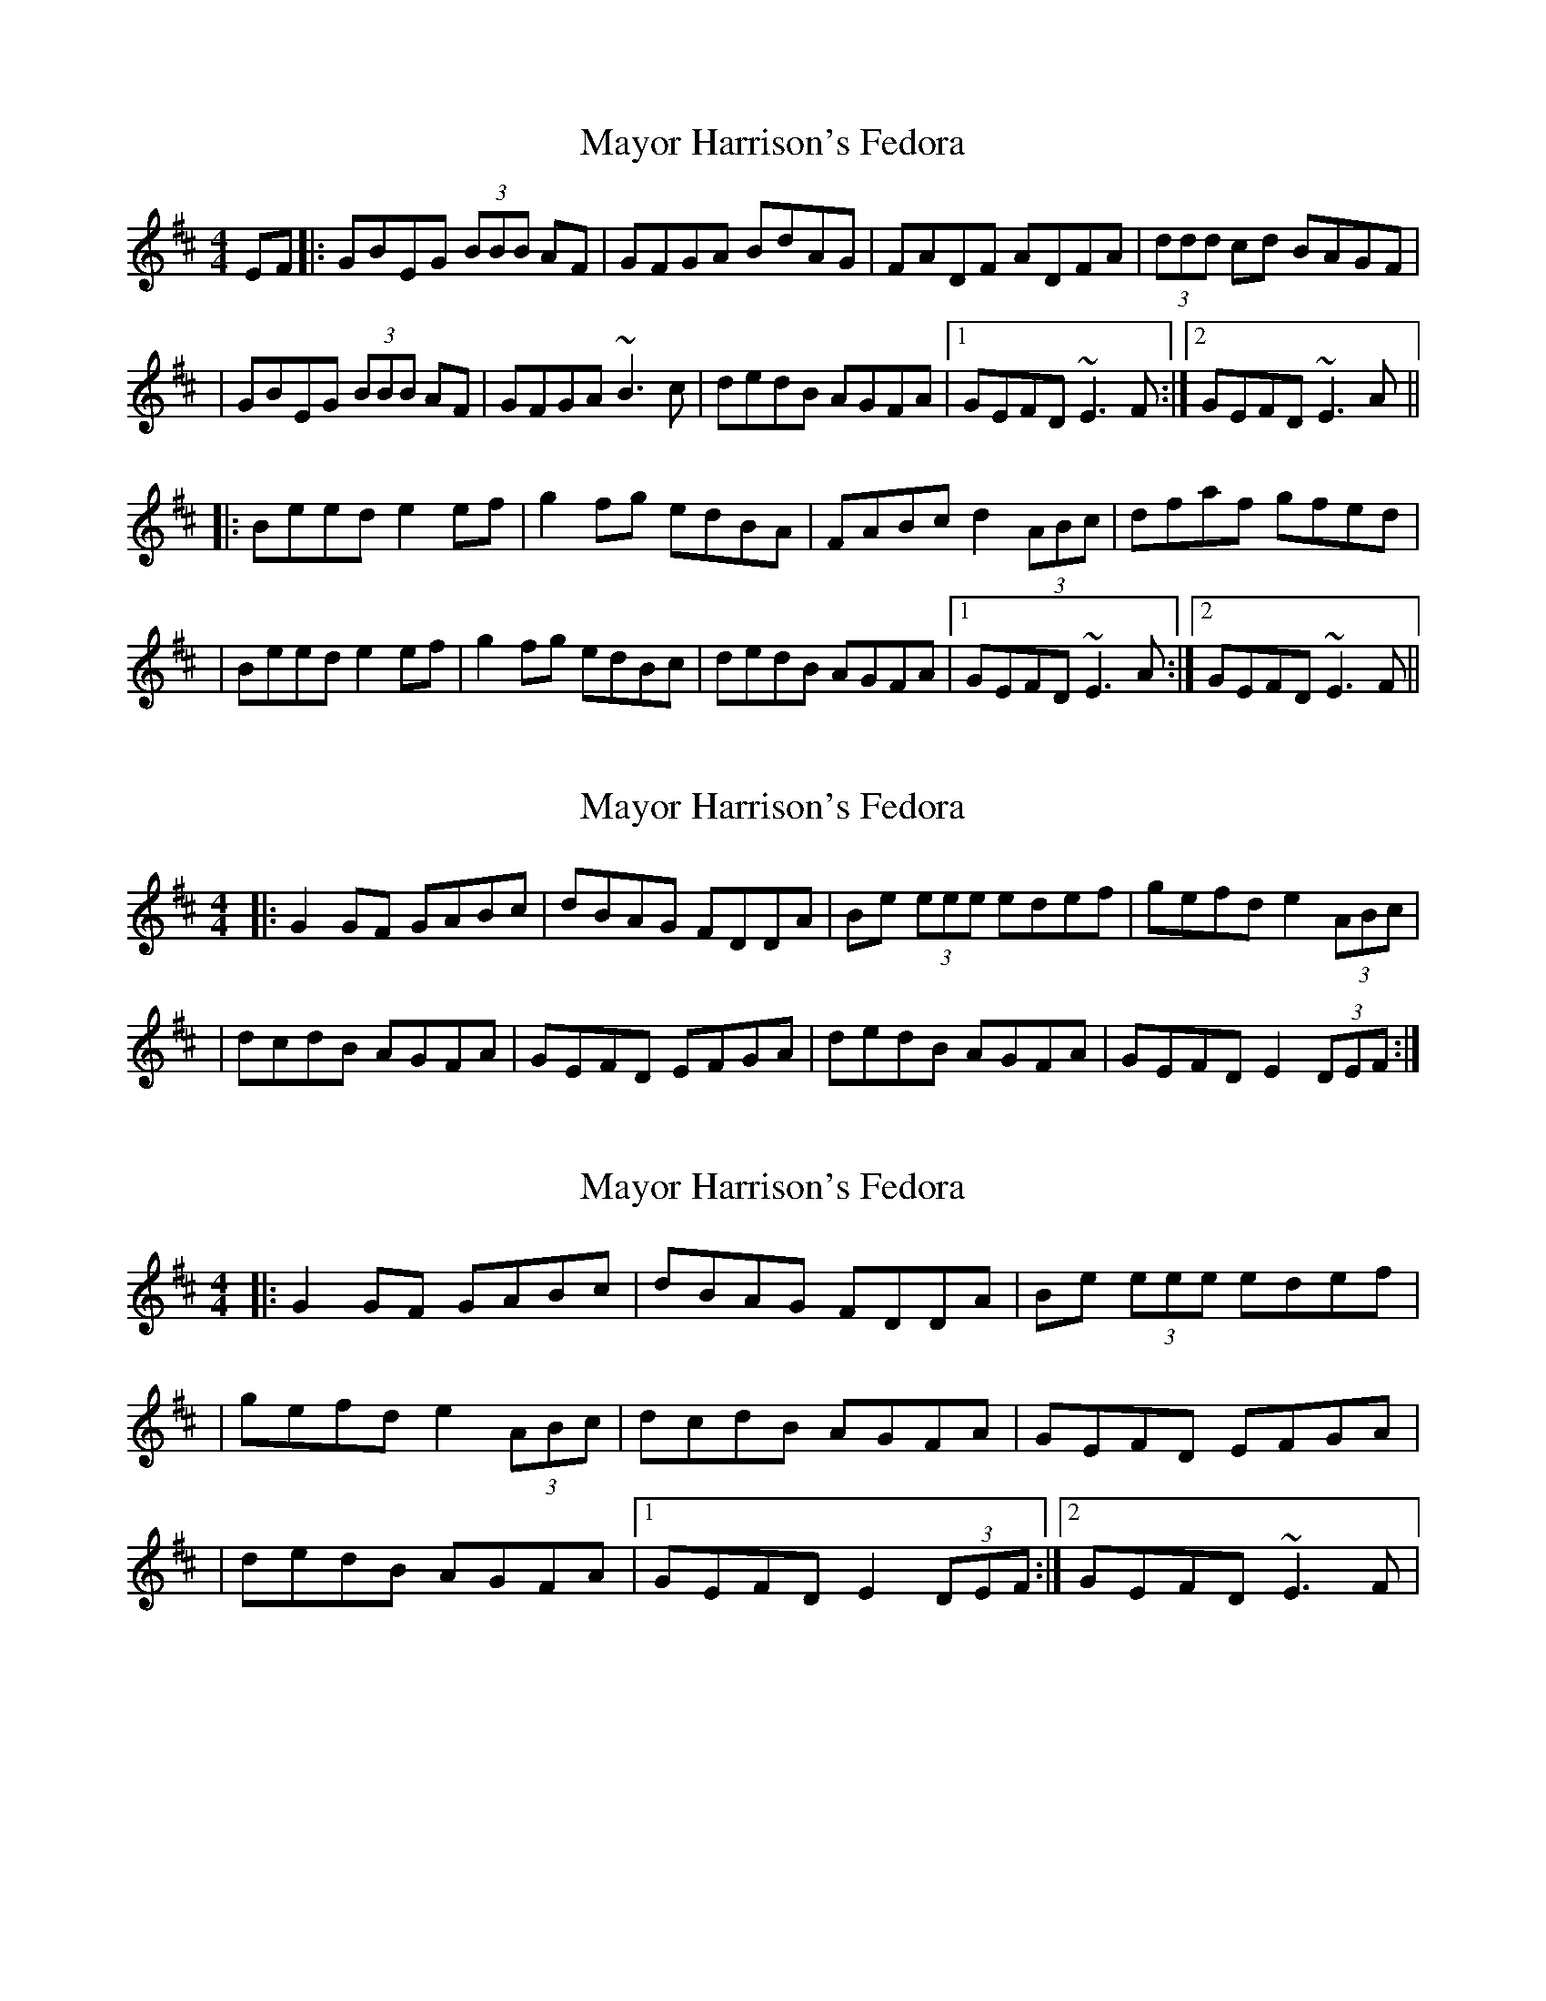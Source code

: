 X: 1
T: Mayor Harrison's Fedora
Z: Will Harmon
S: https://thesession.org/tunes/367#setting367
R: reel
M: 4/4
L: 1/8
K: Edor
EF|:GBEG (3BBB AF|GFGA BdAG|FADF ADFA|(3ddd cd BAGF|
|GBEG (3BBB AF|GFGA ~B3 c|dedB AGFA|1 GEFD ~E3 F:|2 GEFD ~E3 A||
|:Beed e2 ef|g2 fg edBA|FABc d2 (3ABc|dfaf gfed|
|Beed e2 ef|g2 fg edBc|dedB AGFA|1GEFD ~E3 A:|2 GEFD ~E3 F||
X: 2
T: Mayor Harrison's Fedora
Z: Will Harmon
S: https://thesession.org/tunes/367#setting13168
R: reel
M: 4/4
L: 1/8
K: Edor
|:G2 GF GABc|dBAG FDDA|Be (3eee edef|gefd e2 (3ABc||dcdB AGFA|GEFD EFGA|dedB AGFA|GEFD E2 (3DEF:|
X: 3
T: Mayor Harrison's Fedora
Z: Will Harmon
S: https://thesession.org/tunes/367#setting13169
R: reel
M: 4/4
L: 1/8
K: Edor
|:G2 GF GABc|dBAG FDDA|Be (3eee edef||gefd e2 (3ABc|dcdB AGFA|GEFD EFGA||dedB AGFA|1 GEFD E2 (3DEF:|2 GEFD ~E3 F|
X: 4
T: Mayor Harrison's Fedora
Z: Dr. Dow
S: https://thesession.org/tunes/367#setting13170
R: reel
M: 4/4
L: 1/8
K: Edor
|:F|G2GF GABc|dBAG FADA|Beed efga|(3gfe df e3c|~d3B A3F|GFEF GABc|dedB AGFA GEFD ~E3:|
X: 5
T: Mayor Harrison's Fedora
Z: Tøm
S: https://thesession.org/tunes/367#setting20652
R: reel
M: 4/4
L: 1/8
K: Edor
EF|:GBEG ~B2 AF|GFGA BdAG|FADF ADFA|~d2 cd BAGF|
GBEG ~B2 AF|GFGA ~B3 c|dedB AGFA|1 GEFD ~E3 F:|2 GEFD ~E3 A||
|:Beed e2 ef|g2 fg edBA|FABc d2 (3ABc|dfaf gfed|
Beed e2 ef|g2 fg edBc|dedB AGFA|1GEFD ~E3 A:|2 GEFD ~E3 F||
|:G2GF GABc|dBAG FADA|Beed efge|fedf edBc|
dedB AGFA|GFEF GABc|dedB AGFA | GEFD ~E3F:|
X: 6
T: Mayor Harrison's Fedora
Z: JACKB
S: https://thesession.org/tunes/367#setting22868
R: reel
M: 4/4
L: 1/8
K: Edor
F|:GBEG B2 AF|GFGA B2 AG|FADF ADFA|dcdB ADFA|
|GBEG B2 AF|GFGA BABc|dcdB ADFA| GE E2 E3F:||
|:(3Bcd ed e3f|gefd edBd|FABc d2 (3ABc|dfaf gfed|
|(3Bcd ed e3f|gefd edBc|dcdB ADFA|GE E2 E3F :||
X: 7
T: Mayor Harrison's Fedora
Z: Michael
S: https://thesession.org/tunes/367#setting28963
R: reel
M: 4/4
L: 1/8
K: Edor
F|: GBEG BGAF | GFGA BdAG | FADF ADFA | dcdB AGFA |
GBEG BGAF | (3GGG A ~B3 c| dedB AGFA| GEED E3 A :||
|:(3Bcd ef ~e3 f | e^def edBA| ^GABc dBBA | (3Bcd gf edBA|
(3Bcd ef ~e3 f | geed edBc| dedB AGFA| GEED E3 A:||
|: ~G4 GABc| dGBA FADA| (3Bcd ef e3 f| geed edBc |
dedB AGFA | ~GAEF GABc | dA (3Bcd ~A3 F| GEED E4 :||
